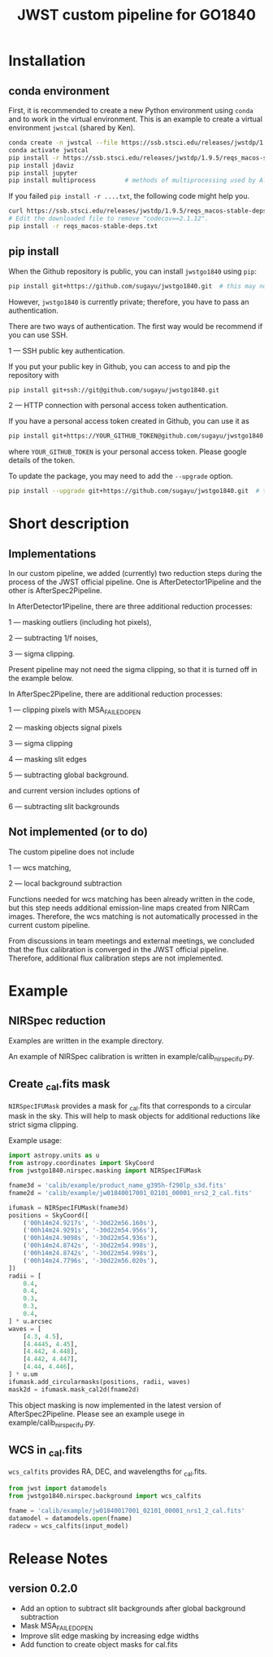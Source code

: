 #+title: JWST custom pipeline for GO1840

* Installation
** conda environment
First, it is recommended to create a new Python environment using ~conda~ and to work in the virtual environment.
This is an example to create a virtual environment ~jwstcal~ (shared by Ken).
#+begin_src bash
  conda create -n jwstcal --file https://ssb.stsci.edu/releases/jwstdp/1.9.5/conda_python_macos-stable-deps.txt
  conda activate jwstcal
  pip install -r https://ssb.stsci.edu/releases/jwstdp/1.9.5/reqs_macos-stable-deps.txt
  pip install jdaviz
  pip install jupyter
  pip install multiprocess        # methods of multiprocessing used by Alex
#+end_src

If you failed ~pip install -r ....txt~, the following code might help you.
#+begin_src bash
  curl https://ssb.stsci.edu/releases/jwstdp/1.9.5/reqs_macos-stable-deps.txt > reqs_macos-stable-deps.txt
  # Edit the downloaded file to remove "codecov==2.1.12".
  pip install -r reqs_macos-stable-deps.txt
#+end_src

** pip install
When the Github repository is public, you can install ~jwstgo1840~ using ~pip~:
#+begin_src bash
  pip install git+https://github.com/sugayu/jwstgo1840.git  # this may not be working.
#+end_src
However, ~jwstgo1840~ is currently private; therefore, you have to pass an authentication.

There are two ways of authentication.
The first way would be recommend if you can use SSH.

1 --- SSH public key authentication.

   If you put your public key in Github, you can access to and pip the repository with
#+begin_src bash
  pip install git+ssh://git@github.com/sugayu/jwstgo1840.git
#+end_src


2 --- HTTP connection with personal access token authentication.

   If you have a personal access token created in Github, you can use it as
#+begin_src bash
  pip install git+https://YOUR_GITHUB_TOKEN@github.com/sugayu/jwstgo1840.git
#+end_src
   where ~YOUR_GITHUB_TOKEN~ is your personal access token.
   Please google details of the token.

To update the package, you may need to add the ~--upgrade~ option.
#+begin_src bash
  pip install --upgrade git+https://github.com/sugayu/jwstgo1840.git  # this may not be working too.
#+end_src

* Short description
** Implementations
In our custom pipeline, we added (currently) two reduction steps during the process of the JWST official pipeline.
One is AfterDetector1Pipeline and the other is AfterSpec2Pipeline.

In AfterDetector1Pipeline, there are three additional reduction processes:

  1 ---  masking outliers (including hot pixels),

  2 ---  subtracting 1/f noises,

  3 ---  sigma clipping.

Present pipeline may not need the sigma clipping, so that it is turned off in the example below.

In AfterSpec2Pipeline, there are additional reduction processes:

  1 ---  clipping pixels with MSA_FAILED_OPEN
  
  2 ---  masking objects signal pixels

  3 ---  sigma clipping

  4 ---  masking slit edges

  5 ---  subtracting global background.

and current version includes options of

  6 ---  subtracting slit backgrounds

** Not implemented (or to do)
The custom pipeline does not include

  1 ---  wcs matching,

  2 ---  local background subtraction

Functions needed for wcs matching has been already written in the code,
but this step needs additional emission-line maps created from NIRCam images.
Therefore, the wcs matching is not automatically processed in the current custom pipeline.

From discussions in team meetings and external meetings, we concluded that the flux calibration is converged in the JWST official pipeline.
Therefore, additional flux calibration steps are not implemented.

* Example
** NIRSpec reduction
Examples are written in the example directory.

An example of NIRSpec calibration is written in example/calib_nirspecifu.py.

** Create _cal.fits mask
~NIRSpecIFUMask~ provides a mask for _cal.fits that corresponds to a circular mask in the sky.
This will help to mask objects for additional reductions like strict sigma clipping.

Example usage:
#+begin_src python
  import astropy.units as u
  from astropy.coordinates import SkyCoord
  from jwstgo1840.nirspec.masking import NIRSpecIFUMask

  fname3d = 'calib/example/product_name_g395h-f290lp_s3d.fits'
  fname2d = 'calib/example/jw01840017001_02101_00001_nrs2_2_cal.fits'

  ifumask = NIRSpecIFUMask(fname3d)
  positions = SkyCoord([
      ('00h14m24.9217s', '-30d22m56.160s'),
      ('00h14m24.9291s', '-30d22m54.956s'),
      ('00h14m24.9098s', '-30d22m54.936s'),
      ('00h14m24.8742s', '-30d22m54.998s'),
      ('00h14m24.8742s', '-30d22m54.998s'),
      ('00h14m24.7796s', '-30d22m56.020s'),
  ])
  radii = [
      0.4,
      0.4,
      0.3,
      0.3,
      0.4,
  ] * u.arcsec
  waves = [
      [4.3, 4.5],
      [4.4445, 4.45],
      [4.442, 4.448],
      [4.442, 4.447],
      [4.44, 4.446],
  ] * u.um
  ifumask.add_circularmasks(positions, radii, waves)
  mask2d = ifumask.mask_cal2d(fname2d)
#+end_src

This object masking is now implemented in the latest version of AfterSpec2Pipeline. 
Please see an example usege in example/calib_nirspecifu.py. 

** WCS in _cal.fits
~wcs_calfits~ provides RA, DEC, and wavelengths for _cal.fits.

#+begin_src python
  from jwst import datamodels
  from jwstgo1840.nirspec.background import wcs_calfits

  fname = 'calib/example/jw01840017001_02101_00001_nrs1_2_cal.fits'
  datamodel = datamodels.open(fname)
  radecw = wcs_calfits(input_model)
#+end_src

* Release Notes
** version 0.2.0
- Add an option to subtract slit backgrounds after global background subtraction
- Mask MSA_FAILED_OPEN
- Improve slit edge masking by increasing edge widths
- Add function to create object masks for cal.fits
